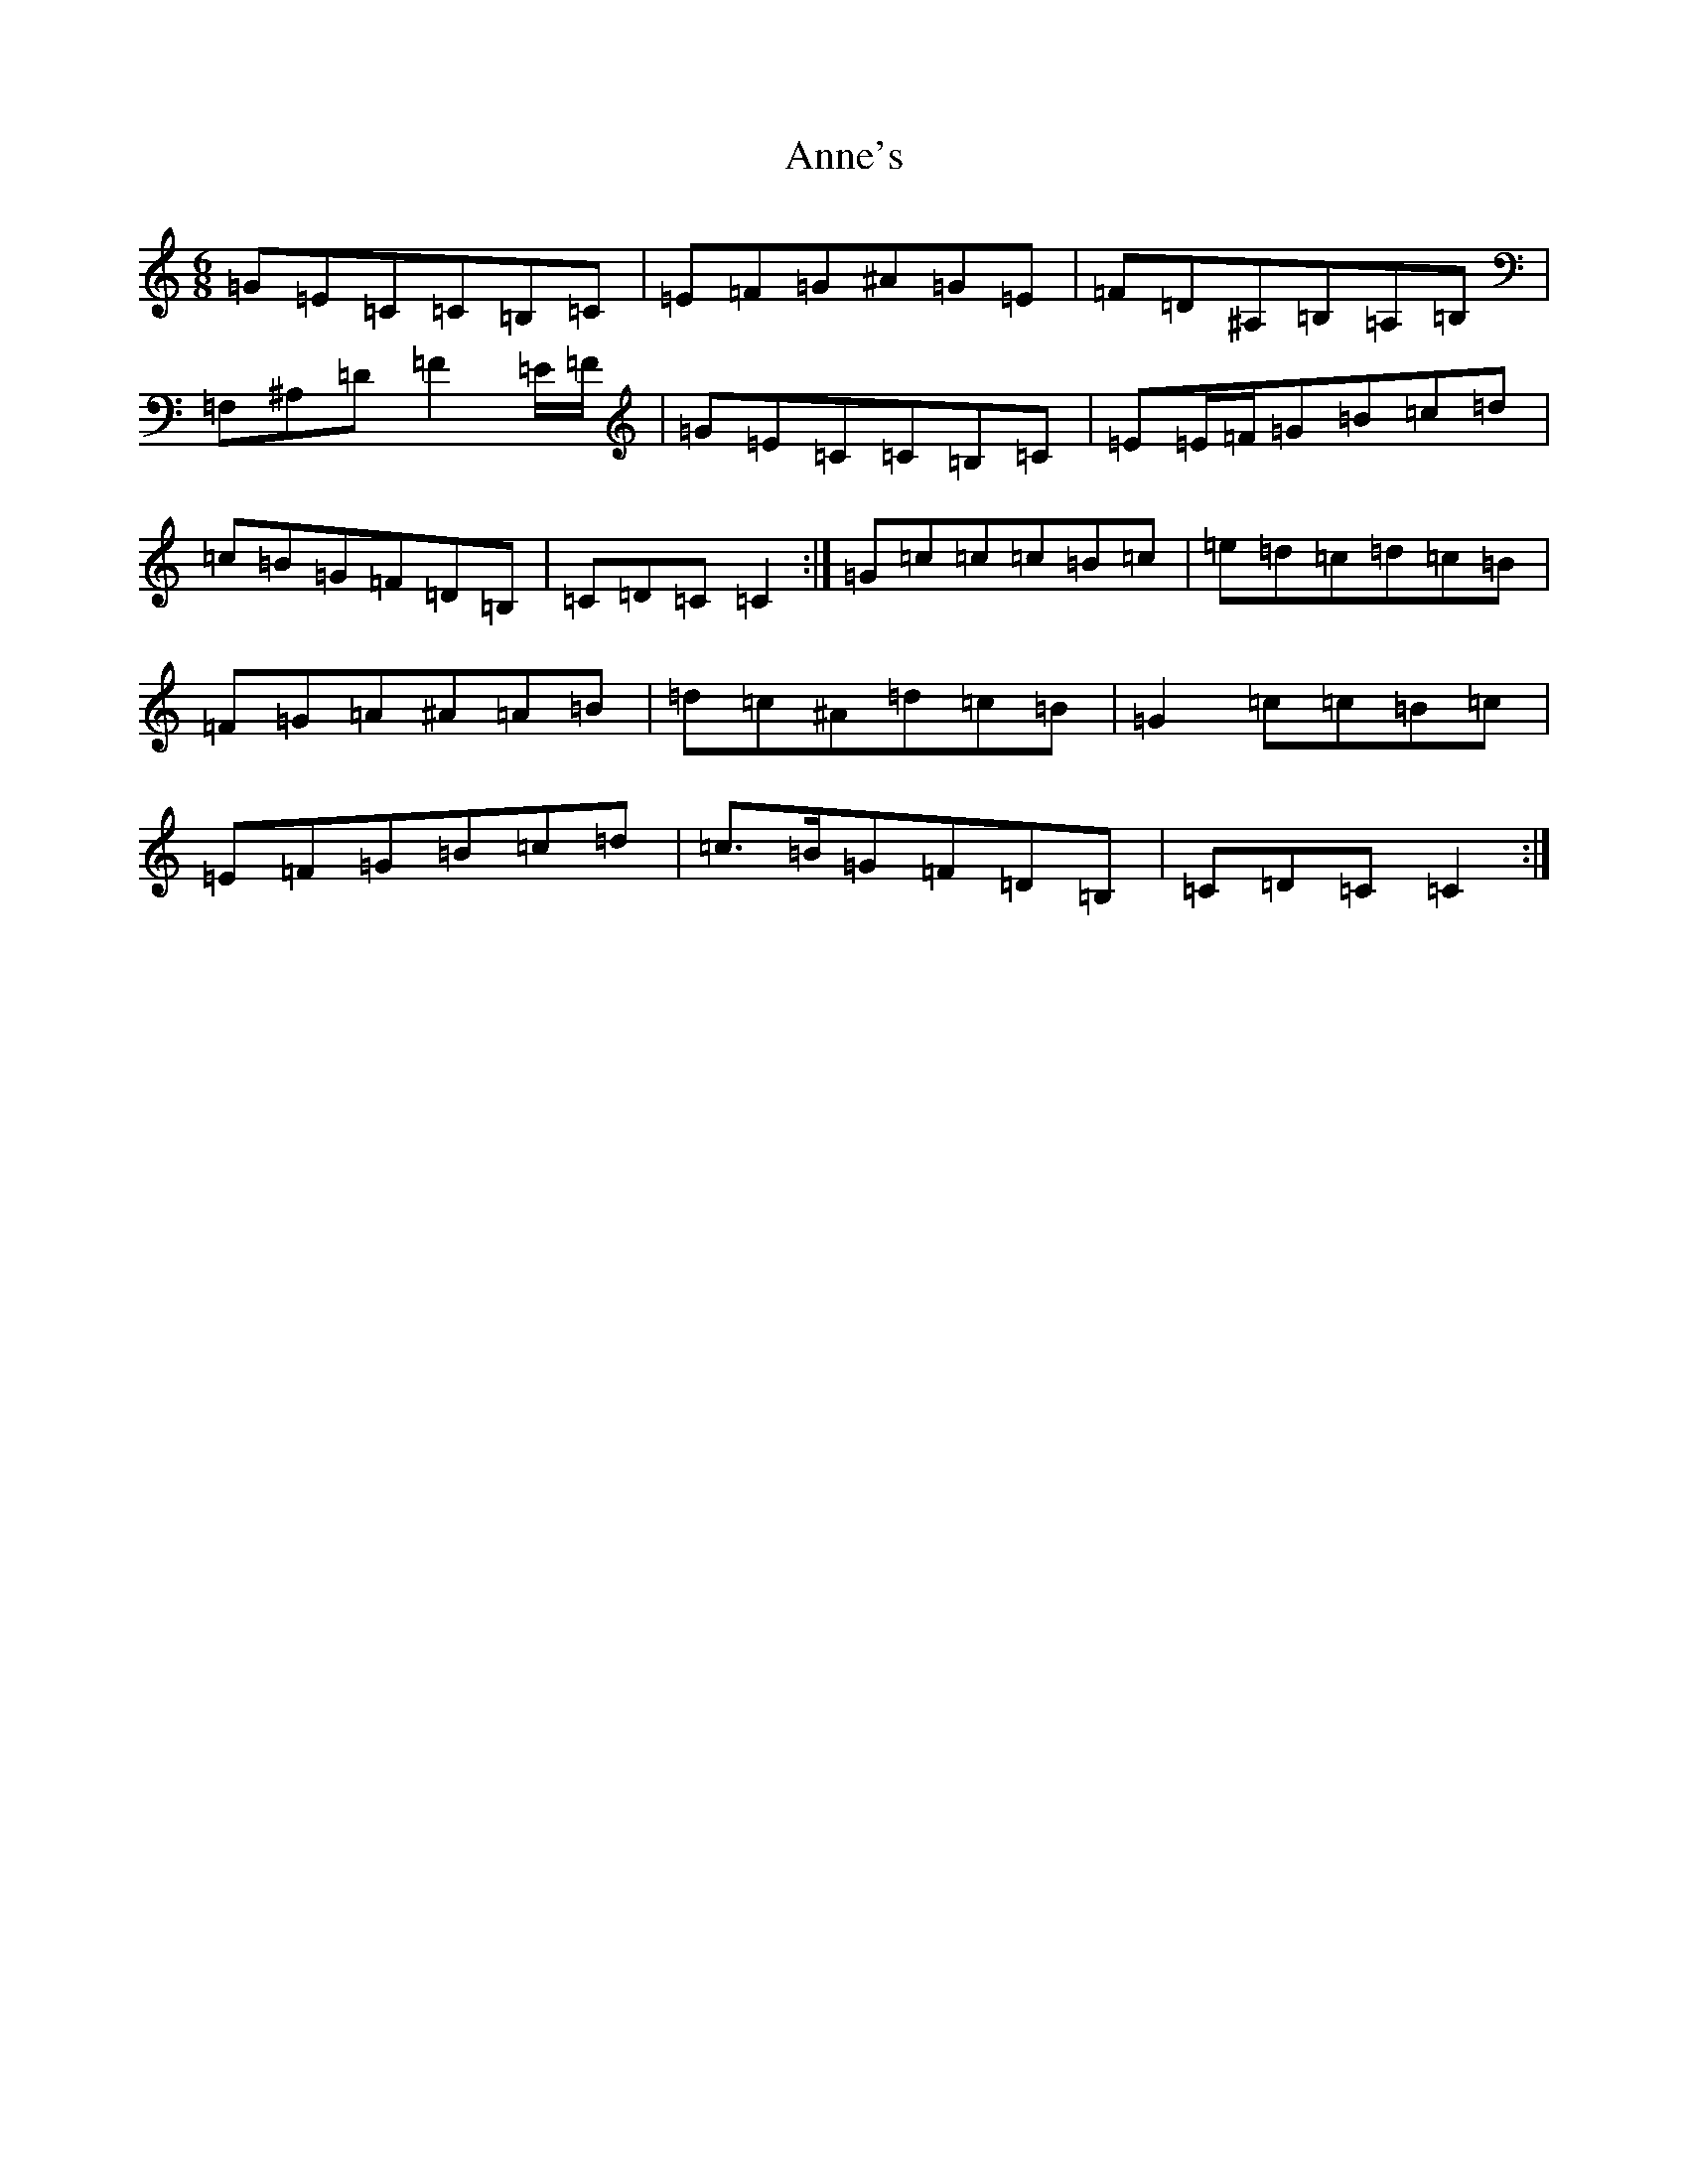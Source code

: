 X: 21452
T: Anne's
S: https://thesession.org/tunes/17254#setting33055
Z: G Major
R: polka
M:6/8
L:1/8
K: C Major
=G=E=C=C=B,=C|=E=F=G^A=G=E|=F=D^A,=B,=A,=B,|=F,^A,=D=F2=E/2=F/2|=G=E=C=C=B,=C|=E=E/2=F/2=G=B=c=d|=c=B=G=F=D=B,|=C=D=C=C2:|=G=c=c=c=B=c|=e=d=c=d=c=B|=F=G=A^A=A=B|=d=c^A=d=c=B|=G2=c=c=B=c|=E=F=G=B=c=d|=c>=B=G=F=D=B,|=C=D=C=C2:|